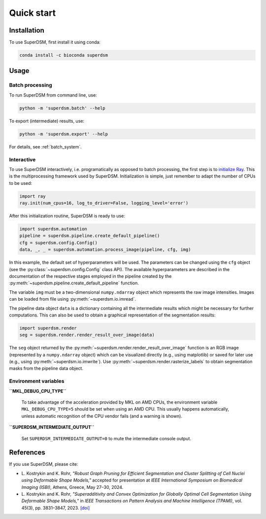 Quick start
===========

.. _installation:

Installation
------------

To use SuperDSM, first install it using conda:

.. code-block:: console

   conda install -c bioconda superdsm

Usage
-----

.. _usage_example_batch:

Batch processing
****************

To run SuperDSM from command line, use:

.. code-block:: console

   python -m 'superdsm.batch' --help

To export (intermediate) results, use:

.. code-block:: console

   python -m 'superdsm.export' --help

For details, see :ref:`batch_system`.

.. _usage_example_interactive:

Interactive
***********

To use SuperDSM interactively, i.e. programatically as opposed to batch processing, the first step is to `initialize Ray <https://docs.ray.io/en/latest/ray-core/api/doc/ray.init.html>`_. This is the multiprocessing framework used by SuperDSM. Initialization is simple, just remember to adapt the number of CPUs to be used:

.. code-block:: python

   import ray
   ray.init(num_cpus=16, log_to_driver=False, logging_level='error')

After this initialization routine, SuperDSM is ready to use:

.. code-block:: python

    import superdsm.automation
    pipeline = superdsm.pipeline.create_default_pipeline()
    cfg = superdsm.config.Config()
    data, _, _ = superdsm.automation.process_image(pipeline, cfg, img)

In this example, the default set of hyperparameters will be used. The parameters can be changed using the ``cfg`` object (see the :py:class:`~superdsm.config.Config` class API). The available hyperparameters are described in the documentation of the respective stages employed in the pipeline created by the :py:meth:`~superdsm.pipeline.create_default_pipeline` function.

The variable ``img`` must be a two-dimensional ``numpy.ndarray`` object which represents the raw image intensities. Images can be loaded from file using :py:meth:`~superdsm.io.imread`.

The pipeline data object ``data`` is a dictionary containing all the intermediate results which might be necessary for further computations. This can also be used to obtain a graphical representation of the segmentation results:

.. code-block:: python

    import superdsm.render
    seg = superdsm.render.render_result_over_image(data)

The ``seg`` object returned by the :py:meth:`~superdsm.render.render_result_over_image` function is an RGB image (represented by a ``numpy.ndarray`` object) which can be visualized directly (e.g., using matplotlib) or saved for later use (e.g., using :py:meth:`~superdsm.io.imwrite`). Use :py:meth:`~superdsm.render.rasterize_labels` to obtain segmentation masks from the pipeline data object.

.. _env_variables:

Environment variables
*********************

**``MKL_DEBUG_CPU_TYPE``**

    To take advantage of the acceleration provided by MKL on AMD CPUs, the environment variable ``MKL_DEBUG_CPU_TYPE=5`` should be set when using an AMD CPU. This usually happens automatically, unless automatic recognition of the CPU vendor fails (and a warning is shown).

**``SUPERDSM_INTERMEDIATE_OUTPUT``**

   Set ``SUPERDSM_INTERMEDIATE_OUTPUT=0`` to mute the intermediate console output.

.. _references:

References
----------

If you use SuperDSM, please cite:

* L\. Kostrykin and K\. Rohr, *"Robust Graph Pruning for Efficient Segmentation and Cluster Splitting of Cell Nuclei using Deformable Shape Models,"* accepted for presentation at *IEEE International Symposium on Biomedical Imaging (ISBI)*, Athens, Greece, May 27–30, 2024.

* L\. Kostrykin and K\. Rohr, *"Superadditivity and Convex Optimization for Globally Optimal Cell Segmentation Using Deformable Shape Models,"* in *IEEE Transactions on Pattern Analysis and Machine Intelligence (TPAMI)*, vol. 45(3), pp. 3831–3847, 2023.
  `[doi] <https://doi.org/10.1109/TPAMI.2022.3185583>`_
